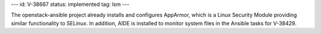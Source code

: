 ---
id: V-38667
status: implemented
tag: lsm
---

The openstack-ansible project already installs and configures AppArmor, which
is a Linux Security Module providing similar functionality to SELinux. In
addition, AIDE is installed to monitor system files in the Ansible tasks for
V-38429.
